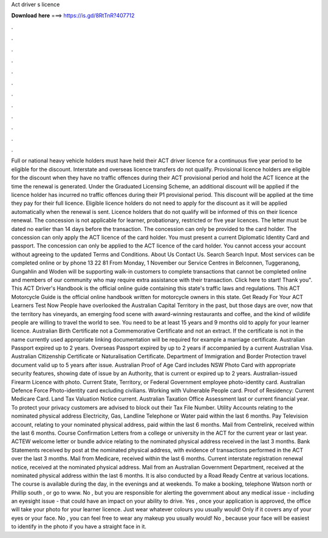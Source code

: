 Act driver s licence

𝐃𝐨𝐰𝐧𝐥𝐨𝐚𝐝 𝐡𝐞𝐫𝐞 ===> https://is.gd/8RtTnR?407712

.

.

.

.

.

.

.

.

.

.

.

.

Full or national heavy vehicle holders must have held their ACT driver licence for a continuous five year period to be eligible for the discount. Interstate and overseas licence transfers do not qualify. Provisional licence holders are eligible for the discount when they have no traffic offences during their ACT provisional period and hold the ACT licence at the time the renewal is generated.
Under the Graduated Licensing Scheme, an additional discount will be applied if the licence holder has incurred no traffic offences during their P1 provisional period. This discount will be applied at the time they pay for their full licence. Eligible licence holders do not need to apply for the discount as it will be applied automatically when the renewal is sent.
Licence holders that do not qualify will be informed of this on their licence renewal. The concession is not applicable for learner, probationary, restricted or five year licences. The letter must be dated no earlier than 14 days before the transaction. The concession can only be provided to the card holder. The concession can only apply the ACT licence of the card holder.
You must present a current Diplomatic Identity Card and passport. The concession can only be applied to the ACT licence of the card holder. You cannot access your account without agreeing to the updated Terms and Conditions. About Us Contact Us. Search Search Input. Most services can be completed online or by phone 13 22 81 From Monday, 1 November our Service Centres in Belconnen, Tuggeranong, Gungahlin and Woden will be supporting walk-in customers to complete transactions that cannot be completed online and members of our community who may require extra assistance with their transaction.
Click here to start! Thank you". This ACT Driver's Handbook is the official online guide containing this state's traffic laws and regulations.
This ACT Motorcycle Guide is the official online handbook written for motorcycle owners in this state. Get Ready For Your ACT Learners Test Now People have overlooked the Australian Capital Territory in the past, but those days are over, now that the territory has vineyards, an emerging food scene with award-winning restaurants and coffee, and the kind of wildlife people are willing to travel the world to see.
You need to be at least 15 years and 9 months old to apply for your learner licence. Australian Birth Certificate not a Commemorative Certificate and not an extract.
If the certificate is not in the name currently used appropriate linking documentation will be required for example a marriage certificate. Australian Passport expired up to 2 years. Overseas Passport expired by up to 2 years if accompanied by a current Australian Visa. Australian Citizenship Certificate or Naturalisation Certificate. Department of Immigration and Border Protection travel document valid up to 5 years after issue. Australian Proof of Age Card includes NSW Photo Card with appropriate security features, showing date of issue by an Authority, that is current or expired up to 2 years.
Australian-issued Firearm Licence with photo. Current State, Territory, or Federal Government employee photo-identity card. Australian Defence Force Photo-identity card excluding civilians. Working with Vulnerable People card. Proof of Residency: Current Medicare Card. Land Tax Valuation Notice current. Australian Taxation Office Assessment last or current financial year.
To protect your privacy customers are advised to block out their Tax File Number. Utility Accounts relating to the nominated physical address Electricity, Gas, Landline Telephone or Water paid within the last 6 months. Pay Television account, relating to your nominated physical address, paid within the last 6 months. Mail from Centrelink, received within the last 6 months.
Course Confirmation Letters from a college or university in the ACT for the current year or last year. ACTEW welcome letter or bundle advice relating to the nominated physical address received in the last 3 months. Bank Statements received by post at the nominated physical address, with evidence of transactions performed in the ACT over the last 3 months.
Mail from Medicare, received within the last 6 months. Current interstate registration renewal notice, received at the nominated physical address. Mail from an Australian Government Department, received at the nominated physical address within the last 6 months. It is also conducted by a Road Ready Centre at various locations. The course is available during the day, in the evenings and at weekends.
To make a booking, telephone Watson north or Phillip south , or go to www. No , but you are responsible for alerting the government about any medical issue - including an eyesight issue - that could have an impact on your ability to drive.
Yes , once your application is approved, the office will take your photo for your learner licence. Just wear whatever colours you usually would! Only if it covers any of your eyes or your face. No , you can feel free to wear any makeup you usually would! No , because your face will be easiest to identify in the photo if you have a straight face in it.